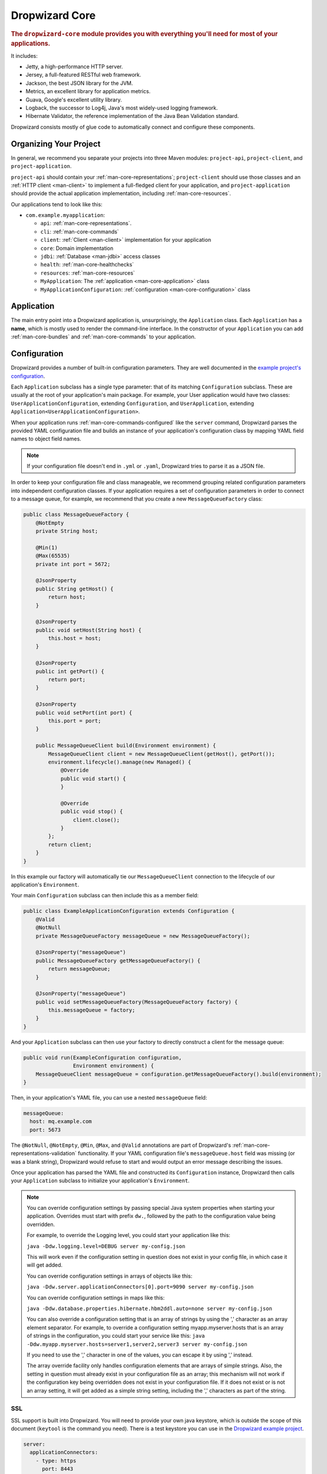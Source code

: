 .. _man-core:

###############
Dropwizard Core
###############

.. highlight:: text

.. rubric:: The ``dropwizard-core`` module provides you with everything you'll need for most of your
            applications.

It includes:

* Jetty, a high-performance HTTP server.
* Jersey, a full-featured RESTful web framework.
* Jackson, the best JSON library for the JVM.
* Metrics, an excellent library for application metrics.
* Guava, Google's excellent utility library.
* Logback, the successor to Log4j, Java's most widely-used logging framework.
* Hibernate Validator, the reference implementation of the Java Bean Validation standard.

Dropwizard consists mostly of glue code to automatically connect and configure these components.

.. _man-core-organization:

Organizing Your Project
=======================

In general, we recommend you separate your projects into three Maven modules: ``project-api``,
``project-client``, and ``project-application``.

``project-api`` should contain your :ref:`man-core-representations`; ``project-client`` should use
those classes and an :ref:`HTTP client <man-client>` to implement a full-fledged client for your
application, and ``project-application`` should provide the actual application implementation, including
:ref:`man-core-resources`.

Our applications tend to look like this:

* ``com.example.myapplication``:

  * ``api``: :ref:`man-core-representations`.
  * ``cli``: :ref:`man-core-commands`
  * ``client``: :ref:`Client <man-client>` implementation for your application
  * ``core``: Domain implementation
  * ``jdbi``: :ref:`Database <man-jdbi>` access classes
  * ``health``: :ref:`man-core-healthchecks`
  * ``resources``: :ref:`man-core-resources`
  * ``MyApplication``: The :ref:`application <man-core-application>` class
  * ``MyApplicationConfiguration``: :ref:`configuration <man-core-configuration>` class

.. _man-core-application:

Application
============

The main entry point into a Dropwizard application is, unsurprisingly, the ``Application`` class. Each
``Application`` has a **name**, which is mostly used to render the command-line interface. In the
constructor of your ``Application`` you can add :ref:`man-core-bundles` and :ref:`man-core-commands` to
your application.

.. _man-core-configuration:

Configuration
=============

Dropwizard provides a number of built-in configuration parameters. They are
well documented in the `example project's configuration`__.

.. __: https://github.com/dropwizard/dropwizard/blob/master/dropwizard-example/example.yml

Each ``Application`` subclass has a single type parameter: that of its matching ``Configuration``
subclass. These are usually at the root of your application's main package. For example, your User
application would have two classes: ``UserApplicationConfiguration``, extending ``Configuration``, and
``UserApplication``, extending ``Application<UserApplicationConfiguration>``.

When your application runs :ref:`man-core-commands-configured` like the ``server`` command, Dropwizard
parses the provided YAML configuration file and builds an instance of your application's configuration
class by mapping YAML field names to object field names.

.. note::

    If your configuration file doesn't end in ``.yml`` or ``.yaml``, Dropwizard tries to parse it
    as a JSON file.

In order to keep your configuration file and class manageable, we recommend grouping related
configuration parameters into independent configuration classes. If your application requires a set of
configuration parameters in order to connect to a message queue, for example, we recommend that you
create a new ``MessageQueueFactory`` class:

.. code-block:: java

    public class MessageQueueFactory {
        @NotEmpty
        private String host;

        @Min(1)
        @Max(65535)
        private int port = 5672;

        @JsonProperty
        public String getHost() {
            return host;
        }

        @JsonProperty
        public void setHost(String host) {
            this.host = host;
        }

        @JsonProperty
        public int getPort() {
            return port;
        }

        @JsonProperty
        public void setPort(int port) {
            this.port = port;
        }

        public MessageQueueClient build(Environment environment) {
            MessageQueueClient client = new MessageQueueClient(getHost(), getPort());
            environment.lifecycle().manage(new Managed() {
                @Override
                public void start() {
                }

                @Override
                public void stop() {
                    client.close();
                }
            };
            return client;
        }
    }

In this example our factory will automatically tie our ``MessageQueueClient`` connection to the
lifecycle of our application's ``Environment``.

Your main ``Configuration`` subclass can then include this as a member field:

.. code-block:: java

    public class ExampleApplicationConfiguration extends Configuration {
        @Valid
        @NotNull
        private MessageQueueFactory messageQueue = new MessageQueueFactory();

        @JsonProperty("messageQueue")
        public MessageQueueFactory getMessageQueueFactory() {
            return messageQueue;
        }

        @JsonProperty("messageQueue")
        public void setMessageQueueFactory(MessageQueueFactory factory) {
            this.messageQueue = factory;
        }
    }

And your ``Application`` subclass can then use your factory to directly construct a client for the 
message queue:

.. code-block:: java

    public void run(ExampleConfiguration configuration,
                    Environment environment) {
        MessageQueueClient messageQueue = configuration.getMessageQueueFactory().build(environment);
    }

Then, in your application's YAML file, you can use a nested ``messageQueue`` field:

.. code-block:: java

    messageQueue:
      host: mq.example.com
      port: 5673

The ``@NotNull``, ``@NotEmpty``, ``@Min``, ``@Max``, and ``@Valid`` annotations are part of Dropwizard's
:ref:`man-core-representations-validation` functionality. If your YAML configuration file's
``messageQueue.host`` field was missing (or was a blank string), Dropwizard would refuse to start
and would output an error message describing the issues.

Once your application has parsed the YAML file and constructed its ``Configuration`` instance,
Dropwizard then calls your ``Application`` subclass to initialize your application's ``Environment``.

.. note::

    You can override configuration settings by passing special Java system properties when starting
    your application. Overrides must start with prefix ``dw.``, followed by the path to the
    configuration value being overridden.

    For example, to override the Logging level, you could start your application like this:

    ``java -Ddw.logging.level=DEBUG server my-config.json``

    This will work even if the configuration setting in question does not exist in your config file, in 
    which case it will get added.

    You can override configuration settings in arrays of objects like this:

    ``java -Ddw.server.applicationConnectors[0].port=9090 server my-config.json``

    You can override configuration settings in maps like this:

    ``java -Ddw.database.properties.hibernate.hbm2ddl.auto=none server my-config.json``

    You can also override a configuration setting that is an array of strings by using the ',' character
    as an array element separator. For example, to override a configuration setting myapp.myserver.hosts
    that is an array of strings in the configuration, you could start your service like this:
    ``java -Ddw.myapp.myserver.hosts=server1,server2,server3 server my-config.json``

    If you need to use the ',' character in one of the values, you can escape it by using '\,' instead.
    
    The array override facility only handles configuration elements that are arrays of simple strings. 
    Also, the setting in question must already exist in your configuration file as an array; 
    this mechanism will not work if the configuration key being overridden does not exist in your configuration 
    file. If it does not exist or is not an array setting, it will get added as a simple string setting, including 
    the ',' characters as part of the string.

.. _man-core-environments:

SSL
---

SSL support is built into Dropwizard. You will need to provide your own java
keystore, which is outside the scope of this document (``keytool`` is the
command you need). There is a test keystore you can use in the
`Dropwizard example project`__.

.. __: https://github.com/dropwizard/dropwizard/tree/master/dropwizard-example

.. code-block:: yaml

    server:
      applicationConnectors:
        - type: https
          port: 8443
          keyStorePath: example.keystore
          keyStorePassword: example
          validateCerts: false

Bootstrapping
=============

Before a Dropwizard application can provide the command-line interface, parse a configuration file, or
run as a server, it must first go through a bootstrapping phase. This phase corresponds to your
``Application`` subclass's ``initialize`` method. You can add :ref:`man-core-bundles`,
:ref:`man-core-commands`, or register Jackson modules to allow you to include custom types as part
of your configuration class.

Environments
============

A Dropwizard ``Environment`` consists of all the :ref:`man-core-resources`, servlets, filters,
:ref:`man-core-healthchecks`, Jersey providers, :ref:`man-core-managed`, :ref:`man-core-tasks`, and
Jersey properties which your application provides.

Each ``Application`` subclass implements a ``run`` method. This is where you should be creating new
resource instances, etc., and adding them to the given ``Environment`` class:

.. code-block:: java

    @Override
    public void run(ExampleConfiguration config,
                    Environment environment) {
        // encapsulate complicated setup logic in factories
        final Thingy thingy = config.getThingyFactory().build();

        environment.jersey().register(new ThingyResource(thingy));
        environment.healthChecks().register("thingy", new ThingyHealthCheck(thingy));
    }

It's important to keep the ``run`` method clean, so if creating an instance of something is
complicated, like the ``Thingy`` class above, extract that logic into a factory.

.. _man-core-healthchecks:

Health Checks
=============

A health check is a runtime test which you can use to verify your application's behavior in its
production environment. For example, you may want to ensure that your database client is connected
to the database:

.. code-block:: java

    public class DatabaseHealthCheck extends HealthCheck {
        private final Database database;

        public DatabaseHealthCheck(Database database) {
            this.database = database;
        }

        @Override
        protected Result check() throws Exception {
            if (database.isConnected()) {
                return Result.healthy();
            } else {
                return Result.unhealthy("Cannot connect to " + database.getUrl());
            }
        }
    }

You can then add this health check to your application's environment:

.. code-block:: java

    environment.healthChecks().register("database", new DatabaseHealthCheck(database));

By sending a ``GET`` request to ``/healthcheck`` on the admin port you can run these tests and view
the results::

    $ curl http://dw.example.com:8081/healthcheck
    * deadlocks: OK
    * database: OK

If all health checks report success, a ``200 OK`` is returned. If any fail, a
``500 Internal Server Error`` is returned with the error messages and exception stack traces (if an
exception was thrown).

All Dropwizard applications ship with the ``deadlocks`` health check installed by default, which uses
Java 1.6's built-in thread deadlock detection to determine if any threads are deadlocked.

.. _man-core-managed:

Managed Objects
===============

Most applications involve objects which need to be started and stopped: thread pools, database
connections, etc. Dropwizard provides the ``Managed`` interface for this. You can either have the
class in question implement the ``#start()`` and ``#stop()`` methods, or write a wrapper class which
does so. Adding a ``Managed`` instance to your application's ``Environment`` ties that object's
lifecycle to that of the application's HTTP server. Before the server starts, the ``#start()`` method is
called. After the server has stopped (and after its graceful shutdown period) the ``#stop()`` method
is called.

For example, given a theoretical Riak__ client which needs to be started and stopped:

.. __: http://riak.basho.com

.. code-block:: java

    public class RiakClientManager implements Managed {
        private final RiakClient client;

        public RiakClientManager(RiakClient client) {
            this.client = client;
        }

        @Override
        public void start() throws Exception {
            client.start();
        }

        @Override
        public void stop() throws Exception {
            client.stop();
        }
    }

.. code-block:: java

    public class MyApplication extends Application<MyConfiguration>{
        @Override
        public void run(MyApplicationConfiguration configuration, Environment environment) {
            RiakClient client = ...;
            RiakClientManager riakClientManager = new RiakClientManager(client);
            environment.lifecycle().manage(riakClientManager);
        }
    }

If ``RiakClientManager#start()`` throws an exception--e.g., an error connecting to the server--your
application will not start and a full exception will be logged. If ``RiakClientManager#stop()`` throws
an exception, the exception will be logged but your application will still be able to shut down.

It should be noted that ``Environment`` has built-in factory methods for ``ExecutorService`` and
``ScheduledExecutorService`` instances which are managed. See ``LifecycleEnvironment#executorService``
and ``LifecycleEnvironment#scheduledExecutorService`` for details.

.. _man-core-bundles:

Bundles
=======

A Dropwizard bundle is a reusable group of functionality, used to define blocks of an application's
behavior. For example, ``AssetBundle`` provides a simple way to serve static assets from your
application's ``src/main/resources/assets`` directory as files available from ``/assets/*`` in your
application.

Some bundles require configuration parameters. These bundles implement ``ConfiguredBundle`` and will
require your application's ``Configuration`` subclass to implement a specific interface.

Serving Assets
--------------

Either your application or your static assets can be served from the root path, but
not both. The latter is useful when using Dropwizard to back a Javascript
application. To enable it, move your application to a sub-URL.

.. code-block:: yaml

    server:
      type: simple
      applicationContextPath: /application/*  # Default value*

Then use an extended ``AssetsBundle`` constructor to serve resources in the
``assets`` folder from the root path. ``index.htm`` is served as the default
page.

.. code-block:: java

    @Override
    public void initialize(Bootstrap<HelloWorldConfiguration> bootstrap) {
        bootstrap.addBundle(new AssetsBundle("/assets/", "/"));
    }

When an ``AssetBundle`` is added to the application, it is registered as a servlet
using a default name of ``assets``. If the application needs to have multiple ``AssetBundle``
instances, the extended constructor should be used to specify a unique name for the ``AssetBundle``.

.. code-block:: java

    @Override
    public void initialize(Bootstrap<HelloWorldConfiguration> bootstrap) {
        bootstrap.addBundle(new AssetsBundle("/assets/css", "/css", null, "css"));
        bootstrap.addBundle(new AssetsBundle("/assets/js", "/js", null, "js"));
        bootstrap.addBundle(new AssetsBundle("/assets/fonts", "/fonts", null, "fonts"));
    }

.. _man-core-commands:

Commands
========

Commands are basic actions which Dropwizard runs based on the arguments provided on the command
line. The built-in ``server`` command, for example, spins up an HTTP server and runs your application.
Each ``Command`` subclass has a name and a set of command line options which Dropwizard will use to
parse the given command line arguments.

.. code-block:: java
	
    public class MyApplication extends Application<MyConfiguration>{
        @Override
        public void initialize(Bootstrap<DropwizardConfiguration> bootstrap) {
            bootstrap.addCommand(new MyCommand());
        }
    }

.. _man-core-commands-configured:

Configured Commands
-------------------

Some commands require access to configuration parameters and should extend the ``ConfiguredCommand``
class, using your application's ``Configuration`` class as its type parameter. Dropwizard will treat 
the first argument on the command line as the path to a YAML configuration file, parse and validate it,
and provide your command with an instance of the configuration class.

.. _man-core-tasks:

Tasks
=====

A ``Task`` is a run-time action your application provides access to on the administrative port via HTTP.
All Dropwizard applications start with the ``gc`` task, which explicitly triggers the JVM's garbage
collection. (This is useful, for example, for running full garbage collections during off-peak times
or while the given application is out of rotation.) The execute method of a ``Task`` can be annotated
with ``@Timed``, ``@Metered``, and ``@ExceptionMetered``. Dropwizard will automatically
record runtime information about your tasks.

Running a task can be done by sending a ``POST`` request to ``/tasks/{task-name}`` on the admin
port. For example::

    $ curl -X POST http://dw.example.com:8081/tasks/gc
    Running GC...
    Done!

.. _man-core-logging:

Logging
=======

Dropwizard uses Logback_ for its logging backend. It provides an slf4j_ implementation, and even
routes all ``java.util.logging``, Log4j, and Apache Commons Logging usage through Logback.

.. _Logback: http://logback.qos.ch/
.. _slf4j: http://www.slf4j.org/

slf4j provides the following logging levels:

``ERROR``
  Error events that might still allow the application to continue running.
``WARN``
  Potentially harmful situations.
``INFO``
  Informational messages that highlight the progress of the application at coarse-grained level.
``DEBUG``
  Fine-grained informational events that are most useful to debug an application.
``TRACE``
  Finer-grained informational events than the ``DEBUG`` level.

.. _man-core-logging-format:

Log Format
----------

Dropwizard's log format has a few specific goals:

* Be human readable.
* Be machine parsable.
* Be easy for sleepy ops folks to figure out why things are pear-shaped at 3:30AM using standard
  UNIXy tools like ``tail`` and ``grep``.

The logging output looks like this::

    TRACE [2010-04-06 06:42:35,271] com.example.dw.Thing: Contemplating doing a thing.
    DEBUG [2010-04-06 06:42:35,274] com.example.dw.Thing: About to do a thing.
    INFO  [2010-04-06 06:42:35,274] com.example.dw.Thing: Doing a thing
    WARN  [2010-04-06 06:42:35,275] com.example.dw.Thing: Doing a thing
    ERROR [2010-04-06 06:42:35,275] com.example.dw.Thing: This may get ugly.
    ! java.lang.RuntimeException: oh noes!
    ! at com.example.dw.Thing.run(Thing.java:16)
    !

A few items of note:

* All timestamps are in UTC and ISO 8601 format.
* You can grep for messages of a specific level really easily::

    tail -f dw.log | grep '^WARN'

* You can grep for messages from a specific class or package really easily::

    tail -f dw.log | grep 'com.example.dw.Thing'

* You can even pull out full exception stack traces, plus the accompanying log message::

    tail -f dw.log | grep -B 1 '^\!'

Configuration
-------------

You can specify a default logger level and even override the levels of
other loggers in your YAML configuration file:

.. code-block:: yaml

    # Logging settings.
    logging:

      # The default level of all loggers. Can be OFF, ERROR, WARN, INFO, DEBUG, TRACE, or ALL.
      level: INFO

      # Logger-specific levels.
      loggers:

        # Overrides the level of com.example.dw.Thing and sets it to DEBUG.
        "com.example.dw.Thing": DEBUG

.. _man-core-logging-console:

Console Logging
---------------

By default, Dropwizard applications log ``INFO`` and higher to ``STDOUT``. You can configure this by
editing the ``logging`` section of your YAML configuration file:

.. code-block:: yaml

    logging:
      appenders:
        - type: console
          threshold: WARN
          target: stderr

In the above, we're instead logging only ``WARN`` and ``ERROR`` messages to the ``STDERR`` device.

.. _man-core-logging-file:

File Logging
------------

Dropwizard can also log to an automatically rotated set of log files. This is the recommended
configuration for your production environment:

.. code-block:: yaml

    logging:

      appenders:
        - type: file
          # The file to which current statements will be logged.
          currentLogFilename: ./logs/example.log

          # When the log file rotates, the archived log will be renamed to this and gzipped. The
          # %d is replaced with the previous day (yyyy-MM-dd). Custom rolling windows can be created
          # by passing a SimpleDateFormat-compatible format as an argument: "%d{yyyy-MM-dd-hh}".
          archivedLogFilenamePattern: ./logs/example-%d.log.gz

          # The number of archived files to keep.
          archivedFileCount: 5

          # The timezone used to format dates. HINT: USE THE DEFAULT, UTC.
          timeZone: UTC

.. _man-core-logging-syslog:

Syslog Logging
--------------

Finally, Dropwizard can also log statements to syslog.

.. note::

    Because Java doesn't use the native syslog bindings, your syslog server **must** have an open
    network socket.

.. code-block:: yaml

    logging:

      appenders:
        - type: syslog
          # The hostname of the syslog server to which statements will be sent.
          # N.B.: If this is the local host, the local syslog instance will need to be configured to
          # listen on an inet socket, not just a Unix socket.
          host: localhost

          # The syslog facility to which statements will be sent.
          facility: local0

You can combine any number of different ``appenders``, including multiple instances of the same 
appender with different configurations:

.. code-block:: yaml

    logging:

      # Permit DEBUG, INFO, WARN and ERROR messages to be logged by appenders.
      level: DEBUG

      appenders:
        # Log warnings and errors to stderr
        - type: console
          threshold: WARN
          target: stderr

        # Log info, warnings and errors to our apps' main log.
        # Rolled over daily and retained for 5 days.
        - type: file
          threshold: INFO
          currentLogFilename: ./logs/example.log
          archivedLogFilenamePattern: ./logs/example-%d.log.gz
          archivedFileCount: 5

        # Log debug messages, info, warnings and errors to our apps' debug log.
        # Rolled over hourly and retained for 6 hours
        - type: file
          threshold: DEBUG
          currentLogFilename: ./logs/debug.log
          archivedLogFilenamePattern: ./logs/debug-%d{yyyy-MM-dd-hh}.log.gz
          archivedFileCount: 6

.. _man-core-testing-applications:

Testing Applications
====================

All of Dropwizard's APIs are designed with testability in mind, so even your applications can have unit
tests:

.. code-block:: java

    public class MyApplicationTest {
        private final Environment environment = mock(Environment.class);
        private final JerseyEnvironment jersey = mock(JerseyEnvironment.class);
        private final MyApplication application = new MyApplication();
        private final MyConfiguration config = new MyConfiguration();

        @Before
        public void setup() throws Exception {
            config.setMyParam("yay");
            when(environment.jersey()).thenReturn(jersey);
        }

        @Test
        public void buildsAThingResource() throws Exception {
            application.run(config, environment);

            verify(jersey).register(any(ThingResource.class));
        }
    }

We highly recommend Mockito_ for all your mocking needs.

.. _Mockito: http://code.google.com/p/mockito/


.. _man-core-banners:

Banners
=======

We think applications should print out a big ASCII art banner on startup. Yours should, too. It's fun.
Just add a ``banner.txt`` class to ``src/main/resources`` and it'll print it out when your application
starts::

    INFO  [2011-12-09 21:56:37,209] io.dropwizard.cli.ServerCommand: Starting hello-world
                                                     dP
                                                     88
      .d8888b. dP.  .dP .d8888b. 88d8b.d8b. 88d888b. 88 .d8888b.
      88ooood8  `8bd8'  88'  `88 88'`88'`88 88'  `88 88 88ooood8
      88.  ...  .d88b.  88.  .88 88  88  88 88.  .88 88 88.  ...
      `88888P' dP'  `dP `88888P8 dP  dP  dP 88Y888P' dP `88888P'
                                            88
                                            dP

    INFO  [2011-12-09 21:56:37,214] org.eclipse.jetty.server.Server: jetty-7.6.0
    ...

We could probably make up an argument about why this is a serious devops best practice with high ROI
and an Agile Tool, but honestly we just enjoy this.

We recommend you use TAAG_ for all your ASCII art banner needs.

.. _TAAG: http://patorjk.com/software/taag/

.. _man-core-resources:

Resources
=========

Unsurprisingly, most of your day-to-day work with a Dropwizard application will be in the resource
classes, which model the resources exposed in your RESTful API. Dropwizard uses Jersey__ for this,
so most of this section is just re-hashing or collecting various bits of Jersey documentation.

.. __: http://jersey.java.net/

Jersey is a framework for mapping various aspects of incoming HTTP requests to POJOs and then
mapping various aspects of POJOs to outgoing HTTP responses. Here's a basic resource class:

.. _man-core-resources-example:

.. code-block:: java

    @Path("/{user}/notifications")
    @Produces(MediaType.APPLICATION_JSON)
    @Consumes(MediaType.APPLICATION_JSON)
    public class NotificationsResource {
        private final NotificationStore store;

        public NotificationsResource(NotificationStore store) {
            this.store = store;
        }

        @GET
        public NotificationList fetch(@PathParam("user") LongParam userId,
                                      @QueryParam("count") @DefaultValue("20") IntParam count) {
            final List<Notification> notifications = store.fetch(userId.get(), count.get());
            if (notifications != null) {
                return new NotificationList(userId, notifications);
            }
            throw new WebApplicationException(Status.NOT_FOUND);
        }

        @POST
        public Response add(@PathParam("user") LongParam userId,
                            @Valid Notification notification) {
            final long id = store.add(userId.get(), notification);
            return Response.created(UriBuilder.fromResource(NotificationResource.class)
                                              .build(userId.get(), id))
                           .build();
        }
    }

This class provides a resource (a user's list of notifications) which responds to ``GET`` and
``POST`` requests to ``/{user}/notifications``, providing and consuming ``application/json``
representations. There's quite a lot of functionality on display here, and this section will
explain in detail what's in play and how to use these features in your application.

.. _man-core-resources-paths:

Paths
-----

.. important::

    Every resource class must have a ``@Path`` annotation.

The ``@Path`` annotation isn't just a static string, it's a `URI Template`__. The ``{user}`` part
denotes a named variable, and when the template matches a URI the value of that variable will be
accessible via ``@PathParam``-annotated method parameters.

.. __: http://tools.ietf.org/html/draft-gregorio-uritemplate-07

For example, an incoming request for ``/1001/notifications`` would match the URI template, and the
value ``"1001"`` would be available as the path parameter named ``user``.

If your application doesn't have a resource class whose ``@Path`` URI template matches the URI of an
incoming request, Jersey will automatically return a ``404 Not Found`` to the client.

.. _man-core-resources-methods:

Methods
-------

Methods on a resource class which accept incoming requests are annotated with the HTTP methods they
handle: ``@GET``, ``@POST``, ``@PUT``, ``@DELETE``, ``@HEAD``, ``@OPTIONS``, and even
``@HttpMethod`` for arbitrary new methods.

If a request comes in which matches a resource class's path but has a method which the class doesn't
support, Jersey will automatically return a ``405 Method Not Allowed`` to the client.

The return value of the method (in this case, a ``NotificationList`` instance) is then mapped to the
:ref:`negotiated media type <man-core-resources-media-types>` this case, our resource only supports
JSON, and so the ``NotificationList`` is serialized to JSON using Jackson.

.. _man-core-resources-metrics:

Metrics
-------

Every resource method can be annotated with ``@Timed``, ``@Metered``, and ``@ExceptionMetered``.
Dropwizard augments Jersey to automatically record runtime information about your resource methods.


.. _man-core-resources-parameters:

Parameters
----------

The annotated methods on a resource class can accept parameters which are mapped to from aspects of
the incoming request. The ``*Param`` annotations determine which part of the request the data is
mapped, and the parameter *type* determines how the data is mapped.

For example:

* A ``@PathParam("user")``-annotated ``String`` takes the raw value from the ``user`` variable in
  the matched URI template and passes it into the method as a ``String``.
* A ``@QueryParam("count")``-annotated ``IntParam`` parameter takes the first ``count`` value from
  the request's query string and passes it as a ``String`` to ``IntParam``'s constructor.
  ``IntParam`` (and all other ``io.dropwizard.jersey.params.*`` classes) parses the string
  as an ``Integer``, returning a ``400 Bad Request`` if the value is malformed.
* A ``@FormParam("name")``-annotated ``Set<String>`` parameter takes all the ``name`` values from a
  posted form and passes them to the method as a set of strings.

What's noteworthy here is that you can actually encapsulate the vast majority of your validation
logic using specialized parameter objects. See ``AbstractParam`` for details.

.. _man-core-resources-request-entities:

Request Entities
----------------

If you're handling request entities (e.g., an ``application/json`` object on a ``PUT`` request), you
can model this as a parameter without a ``*Param`` annotation. In the
:ref:`example code <man-core-resources-example>`, the ``add`` method provides a good example of
this:

.. code-block:: java
    :emphasize-lines: 3

    @POST
    public Response add(@PathParam("user") LongParam userId,
                        @Valid Notification notification) {
        final long id = store.add(userId.get(), notification);
        return Response.created(UriBuilder.fromResource(NotificationResource.class)
                                          .build(userId.get(), id)
                       .build();
    }

Jersey maps the request entity to any single, unbound parameter. In this case, because the resource
is annotated with ``@Consumes(MediaType.APPLICATION_JSON)``, it uses the Dropwizard-provided Jackson
support which, in addition to parsing the JSON and mapping it to an instance of ``Notification``,
also runs that instance through Dropwizard's :ref:`man-core-representations-validation`.

If the deserialized ``Notification`` isn't valid, Dropwizard returns a ``422 Unprocessable Entity``
response to the client.

.. note::

    If your request entity parameter isn't annotated with ``@Valid``, it won't be validated.

.. _man-core-resources-media-types:

Media Types
-----------

Jersey also provides full content negotiation, so if your resource class consumes
``application/json`` but the client sends a ``text/plain`` entity, Jersey will automatically reply
with a ``406 Not Acceptable``. Jersey's even smart enough to use client-provided ``q``-values in
their ``Accept`` headers to pick the best response content type based on what both the client and
server will support.

.. _man-core-resources-responses:

Responses
---------

If your clients are expecting custom headers or additional information (or, if you simply desire an
additional degree of control over your responses), you can return explicitly-built ``Response``
objects:

.. code-block:: java

    return Response.noContent().language(Locale.GERMAN).build();


In general, though, we recommend you return actual domain objects if at all possible. It makes
:ref:`testing resources <man-core-resources-testing>` much easier.

.. _man-core-resource-error-handling:

Error Handling
--------------

If your resource class unintentionally throws an exception, Dropwizard will log that exception
(including stack traces) and return a terse, safe ``text/plain`` ``500 Internal Server Error``
response.

If your resource class needs to return an error to the client (e.g., the requested record doesn't
exist), you have two options: throw a sublcass of ``Exception`` or restructure your method to
return a ``Response``.

If at all possible, prefer throwing ``Exception`` instances to returning
``Response`` objects.

If you throw a subclass of ``WebApplicationException`` jersey will map that to a defined response.

If you want more control, you can also delcare JerseyProviders in your Environment to map Exceptions
to certain responses by calling ``JerseyEnvironment#register(Object)`` with an implementation of 
javax.ws.rs.ext.ExceptionMapper.
e.g. Your resource throws an InvalidArgumentException, but the response would be 400, bad request.


.. _man-core-resources-uris:

URIs
----

While Jersey doesn't quite have first-class support for hyperlink-driven applications, the provided
``UriBuilder`` functionality does quite well.

Rather than duplicate resource URIs, it's possible (and recommended!) to initialize a ``UriBuilder``
with the path from the resource class itself:

.. code-block:: java

    UriBuilder.fromResource(UserResource.class).build(user.getId());

.. _man-core-resources-testing:

Testing
-------

As with just about everything in Dropwizard, we recommend you design your resources to be testable.
Dependencies which aren't request-injected should be passed in via the constructor and assigned to
``final`` fields.

Testing, then, consists of creating an instance of your resource class and passing it a mock.
(Again: Mockito_.)

.. code-block:: java

    public class NotificationsResourceTest {
        private final NotificationStore store = mock(NotificationStore.class);
        private final NotificationsResource resource = new NotificationsResource(store);

        @Test
        public void getsReturnNotifications() {
            final List<Notification> notifications = mock(List.class);
            when(store.fetch(1, 20)).thenReturn(notifications);

            final NotificationList list = resource.fetch(new LongParam("1"), new IntParam("20"));

            assertThat(list.getUserId(),
                      is(1L));

            assertThat(list.getNotifications(),
                       is(notifications));
        }
    }

Caching
-------

Adding a ``Cache-Control`` statement to your resource class is simple with Dropwizard:

.. code-block:: java

    @GET
    @CacheControl(maxAge = 6, maxAgeUnit = TimeUnit.HOURS)
    public String getCachableValue() {
        return "yay";
    }

The ``@CacheControl`` annotation will take all of the parameters of the ``Cache-Control`` header.

.. _man-core-representations:

Representations
===============

Representation classes are classes which, when handled to various Jersey ``MessageBodyReader`` and
``MessageBodyWriter`` providers, become the entities in your application's API. Dropwizard heavily
favors JSON, but it's possible to map from any POJO to custom formats and back.

.. _man-core-representations-basic:

Basic JSON
----------

Jackson is awesome at converting regular POJOs to JSON and back. This file:

.. code-block:: java

    public class Notification {
        private String text;

        public Notification(String text) {
            this.text = text;
        }

        @JsonProperty
        public String getText() {
            return text;
        }

        @JsonProperty
        public void setText(String text) {
            this.text = text;
        }
    }

gets converted into this JSON:

.. code-block:: javascript

    {
        "text": "hey it's the value of the text field"
    }

If, at some point, you need to change the JSON field name or the Java field without affecting the
other, you can add an explicit field name to the ``@JsonProperty`` annotation.

If you prefer immutable objects rather than JavaBeans, that's also doable:

.. code-block:: java

    public class Notification {
        private final String text;

        @JsonCreator
        public Notification(@JsonProperty("text") String text) {
            this.text = text;
        }

        @JsonProperty("text")
        public String getText() {
            return text;
        }
    }

.. _man-core-representations-advanced:

Advanced JSON
-------------

Not all JSON representations map nicely to the objects your application deals with, so it's sometimes
necessary to use custom serializers and deserializers. Just annotate your object like this:

.. code-block:: java

    @JsonSerialize(using=FunkySerializer.class)
    @JsonDeserialize(using=FunkyDeserializer.class)
    public class Funky {
        // ...
    }

Then make a ``FunkySerializer`` class which implements ``JsonSerializer<Funky>`` and a
``FunkyDeserializer`` class which implements ``JsonDeserializer<Funky>``.

.. _man-core-representations-advanced-snake-case:

``snake_case``
**************

A common issue with JSON is the disagreement between ``camelCase`` and ``snake_case`` field names.
Java and Javascript folks tend to like ``camelCase``; Ruby, Python, and Perl folks insist on
``snake_case``. To make Dropwizard automatically convert field names to ``snake_case`` (and back),
just annotate the class with ``@JsonSnakeCase``:

.. code-block:: java

    @JsonSnakeCase
    public class Person {
        private final String firstName;

        @JsonCreator
        public Person(@JsonProperty String firstName) {
            this.firstName = firstName;
        }

        @JsonProperty
        public String getFirstName() {
            return firstName;
        }
    }

This gets converted into this JSON:

.. code-block:: javascript

    {
        "first_name": "Coda"
    }

.. _man-core-representations-validation:

Validation
----------

Like :ref:`man-core-configuration`, you can add validation annotations to fields of your
representation classes and validate them. If we're accepting client-provided ``Person`` objects, we
probably want to ensure that the ``name`` field of the object isn't ``null`` or blank. We can do
this as follows:

.. code-block:: java

    public class Person {

        @NotEmpty // ensure that name isn't null or blank
        private final String name;

        @JsonCreator
        public Person(@JsonProperty("name") String name) {
            this.name = name;
        }

        @JsonProperty("name")
        public String getName() {
            return name;
        }
    }

Then, in our resource class, we can add the ``@Valid`` annotation to the ``Person`` annotation:

.. code-block:: java

    @PUT
    public Response replace(@Valid Person person) {
        // ...
    }

If the ``name`` field is missing, Dropwizard will return a ``text/plain``
``422 Unprocessable Entity`` response detailing the validation errors::

    * name may not be empty

.. _man-core-resources-validation-advanced:

Advanced
********

More complex validations (for example, cross-field comparisons) are often hard to do using
declarative annotations. As an emergency maneuver, add the ``@ValidationMethod`` to any
``boolean``-returning method which begins with ``is``:

.. code-block:: java

    @ValidationMethod(message="may not be Coda")
    public boolean isNotCoda() {
        return !("Coda".equals(name));
    }

.. note::

    Due to the rather daft JavaBeans conventions, the method must begin with ``is`` (e.g.,
    ``#isValidPortRange()``. This is a limitation of Hibernate Validator, not Dropwizard.

.. _man-core-representations-streaming:

Streaming Output
----------------

If your application happens to return lots of information, you may get a big performance and efficiency
bump by using streaming output. By returning an object which implements Jersey's ``StreamingOutput``
interface, your method can stream the response entity in a chunk-encoded output stream. Otherwise,
you'll need to fully construct your return value and *then* hand it off to be sent to the client.

.. _man-core-representations-html:

HTML Representations
--------------------

For generating HTML pages, check out Dropwizard's :ref:`views support <manual-views>`.

.. _man-core-representations-custom:

Custom Representations
----------------------

Sometimes, though, you've got some wacky output format you need to produce or consume and no amount
of arguing will make JSON acceptable. That's unfortunate but OK. You can add support for arbitrary
input and output formats by creating classes which implement Jersey's ``MessageBodyReader<T>`` and
``MessageBodyWriter<T>`` interfaces. (Make sure they're annotated with ``@Provider`` and
``@Produces("text/gibberish")`` or ``@Consumes("text/gibberish")``.) Once you're done, just add
instances of them (or their classes if they depend on Jersey's ``@Context`` injection) to your
application's ``Environment`` on initialization.

.. _man-glue-detail:

How it's glued together
=======================

When your application starts up, it will spin up a Jetty HTTP server, see ``DefaultServerFactory``.
This server will have two handlers, one for your application port and the other for your admin port.
The admin handler creates and registers the ``AdminServlet``. This has a handle to all of the
application healthchecks and metrics via the ServletContext.

The application port has an HttpServlet as well, this is composed of ``DropwizardResourceConfig``,
which is an extension of Jersey's resource configuration that performs scanning to
find root resource and provider classes. Ultimately when you call
``env.jersey().register(new SomeResource())``,
you are adding to the ``DropwizardResourceConfig``. This config is a jersey ``Application``, so all of
your application resources are served from one ``Servlet``

``DropwizardResourceConfig`` is where the various ResourceMethodDispatchAdapter are registered to
enable the following functionality:

    * Resource method requests with ``@Timed``, ``@Metered``, ``@ExceptionMetered`` are delegated to special dispatchers which decorate the metric telemetry
    * Resources that return Guava Optional are unboxed. Present returns underlying type, and non present 404s
    * Resource methods that are annotated with ``@CacheControl`` are delegated to a special dispatcher that decorates on the cache control headers
    * Enables using Jackson to parse request entities into objects and generate response entities from objects, all while performing validation


